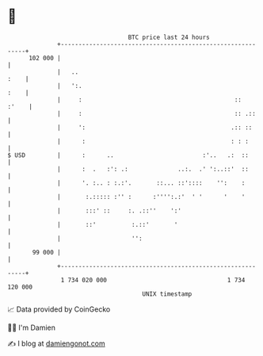 * 👋

#+begin_example
                                     BTC price last 24 hours                    
                 +------------------------------------------------------------+ 
         102 000 |                                                            | 
                 |   ..                                                  :    | 
                 |   ':.                                                 :    | 
                 |     :                                           ::   :'    | 
                 |     :                                           :: .::     | 
                 |     ':                                         .:: ::      | 
                 |      :                                         : : :       | 
   $ USD         |      :      ..                         :'..   .:  ::       | 
                 |      :  .   :': .:              ..:.  .' ':..::'  ::       | 
                 |      '. :.. : :.:'.       ::... ::'::::    '':    :        | 
                 |       :.::::: :'' :      :'''':.:'  ' '      '    '        | 
                 |       :::' ::     :. .::''    ':'                          | 
                 |       ::'          :.::'       '                           | 
                 |                    '':                                     | 
          99 000 |                                                            | 
                 +------------------------------------------------------------+ 
                  1 734 020 000                                  1 734 120 000  
                                         UNIX timestamp                         
#+end_example
📈 Data provided by CoinGecko

🧑‍💻 I'm Damien

✍️ I blog at [[https://www.damiengonot.com][damiengonot.com]]
